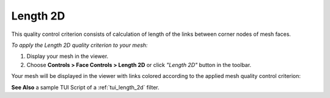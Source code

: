 .. _length_2d_page:

*********
Length 2D
*********

This quality control criterion consists of calculation of length of the links between corner nodes of mesh faces.

*To apply the Length 2D quality criterion to your mesh:*

.. |img| image:: ../images/image34.png

#. Display your mesh in the viewer. 
#. Choose **Controls > Face Controls > Length 2D** or click *"Length 2D"* button |img| in the toolbar. 


Your mesh will be displayed in the viewer with links colored according to the applied mesh quality control criterion:

.. image:: ../images/length2d.png
	:align: center


**See Also** a sample TUI Script of a :ref:`tui_length_2d` filter.
